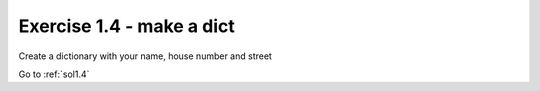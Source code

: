 .. _ex1.4:

Exercise 1.4 - make a dict
~~~~~~~~~~~~~~~~~~~~~~~~~~~~~~

Create a dictionary with your name, house number and street

Go to :ref:`sol1.4`